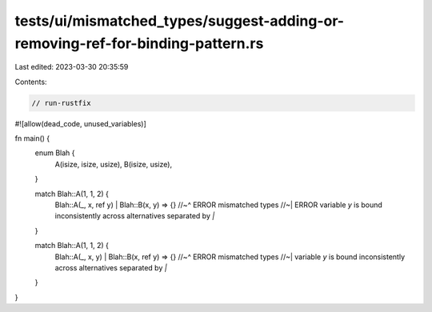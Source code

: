 tests/ui/mismatched_types/suggest-adding-or-removing-ref-for-binding-pattern.rs
===============================================================================

Last edited: 2023-03-30 20:35:59

Contents:

.. code-block:: rs

    // run-rustfix
#![allow(dead_code, unused_variables)]

fn main() {
    enum Blah {
        A(isize, isize, usize),
        B(isize, usize),
    }

    match Blah::A(1, 1, 2) {
        Blah::A(_, x, ref y) | Blah::B(x, y) => {}
        //~^ ERROR mismatched types
        //~| ERROR variable `y` is bound inconsistently across alternatives separated by `|`
    }

    match Blah::A(1, 1, 2) {
        Blah::A(_, x, y) | Blah::B(x, ref y) => {}
        //~^ ERROR mismatched types
        //~| variable `y` is bound inconsistently across alternatives separated by `|`
    }
}


